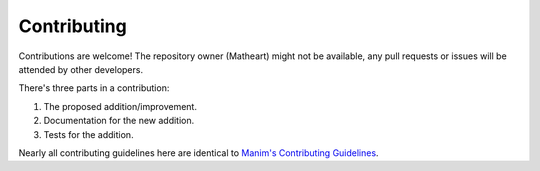 Contributing
============

Contributions are welcome! The repository owner (Matheart) might not be
available, any pull requests or issues will be attended by other developers.

There's three parts in a contribution:

1. The proposed addition/improvement.
2. Documentation for the new addition.
3. Tests for the addition.

Nearly all contributing guidelines here are identical to `Manim's Contributing
Guidelines <https://docs.manim.community/en/stable/contributing.html>`_.
